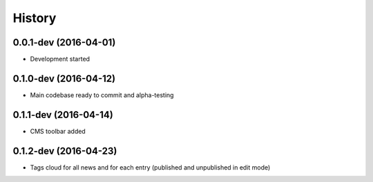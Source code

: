 .. :changelog:

History
-------

0.0.1-dev (2016-04-01)
++++++++++++++++++++++

* Development started

0.1.0-dev (2016-04-12)
++++++++++++++++++++++

* Main codebase ready to commit and alpha-testing

0.1.1-dev (2016-04-14)
++++++++++++++++++++++

* CMS toolbar added

0.1.2-dev (2016-04-23)
++++++++++++++++++++++

* Tags cloud for all news and for each entry (published and unpublished in edit mode)
